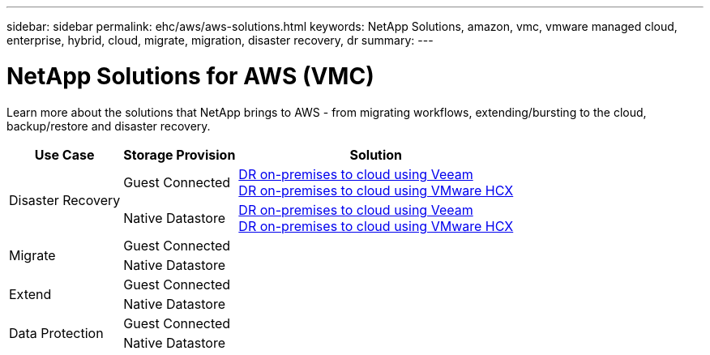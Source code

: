 ---
sidebar: sidebar
permalink: ehc/aws/aws-solutions.html
keywords: NetApp Solutions, amazon, vmc, vmware managed cloud, enterprise, hybrid, cloud, migrate, migration, disaster recovery, dr
summary:
---

= NetApp Solutions for AWS (VMC)
:hardbreaks:
:nofooter:
:icons: font
:linkattrs:
:imagesdir: ./../../media/

[.lead]
Learn more about the solutions that NetApp brings to AWS - from migrating workflows, extending/bursting to the cloud, backup/restore and disaster recovery.

[%autowidth.stretch,cols="2,2,4"]
|===
| *Use Case* | *Storage Provision* | *Solution*

.2+| Disaster Recovery
|  Guest Connected
a|
link:aws-guest-dr.html#veeam[DR on-premises to cloud using Veeam]
link:aws-quest-dr.html#hcx[DR on-premises to cloud using VMware HCX]

| Native Datastore
a|
link:aws-native-dr.html#veeam[DR on-premises to cloud using Veeam]
link:aws-native-dr.html#hcx[DR on-premises to cloud using VMware HCX]

.2+| Migrate
| Guest Connected
a|

| Native Datastore
a|

.2+| Extend
| Guest Connected
a|

| Native Datastore
a|

.2+| Data Protection
| Guest Connected
a|

| Native Datastore
a|
|===
